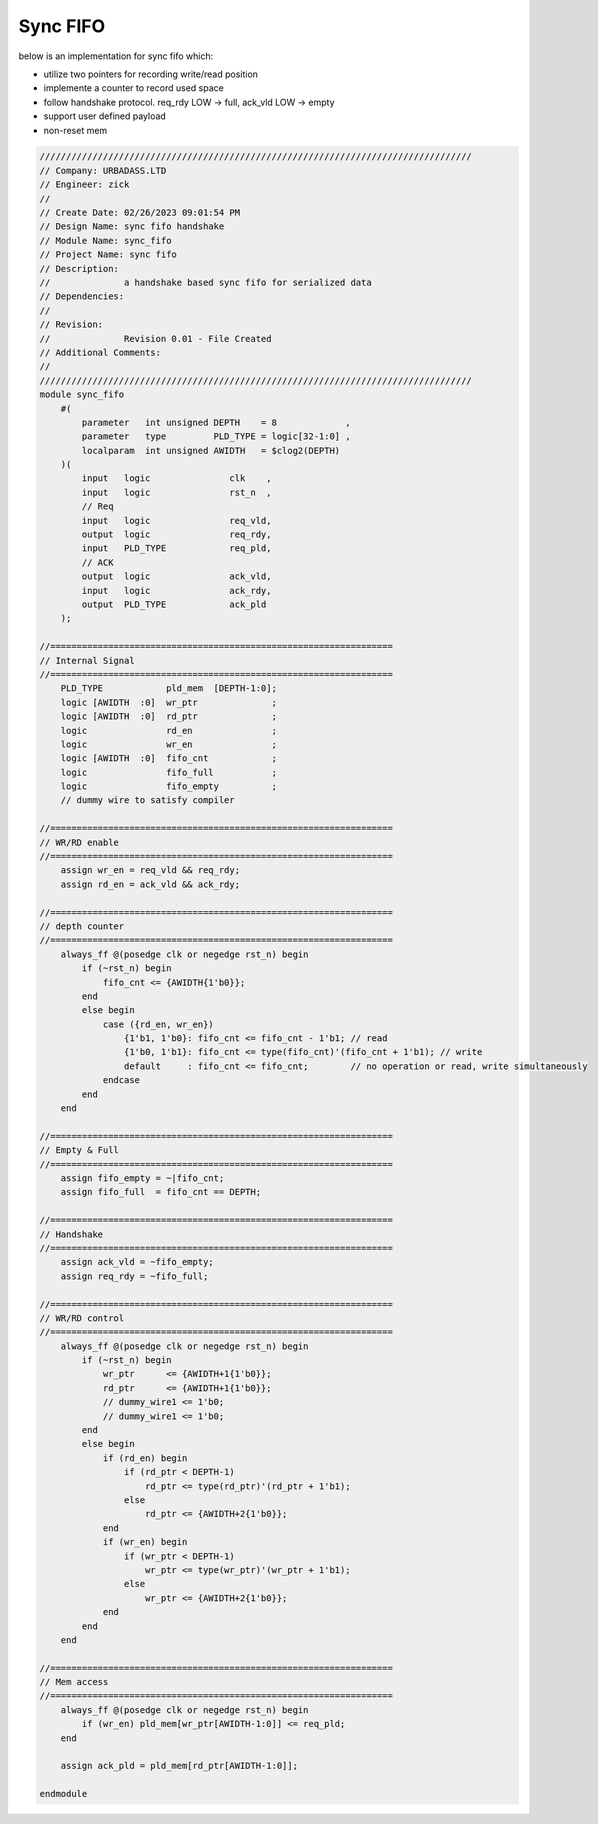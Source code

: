 Sync FIFO
============================

below is an implementation for sync fifo which: 

- utilize two pointers for recording write/read position

- implemente a counter to record used space

- follow handshake protocol. req_rdy LOW -> full, ack_vld LOW -> empty

- support user defined payload

- non-reset mem

.. code-block:: systemverilog

    //////////////////////////////////////////////////////////////////////////////////
    // Company: URBADASS.LTD
    // Engineer: zick
    // 
    // Create Date: 02/26/2023 09:01:54 PM
    // Design Name: sync fifo handshake
    // Module Name: sync_fifo
    // Project Name: sync fifo
    // Description: 
    //              a handshake based sync fifo for serialized data
    // Dependencies: 
    // 
    // Revision:
    //              Revision 0.01 - File Created
    // Additional Comments:
    // 
    //////////////////////////////////////////////////////////////////////////////////
    module sync_fifo
        #(
            parameter   int unsigned DEPTH    = 8             ,
            parameter   type         PLD_TYPE = logic[32-1:0] ,  
            localparam  int unsigned AWIDTH   = $clog2(DEPTH)
        )(
            input   logic               clk    ,
            input   logic               rst_n  ,
            // Req
            input   logic               req_vld,
            output  logic               req_rdy,
            input   PLD_TYPE            req_pld,
            // ACK
            output  logic               ack_vld,
            input   logic               ack_rdy,
            output  PLD_TYPE            ack_pld
        );

    //=================================================================
    // Internal Signal
    //=================================================================
        PLD_TYPE            pld_mem  [DEPTH-1:0];
        logic [AWIDTH  :0]  wr_ptr              ;
        logic [AWIDTH  :0]  rd_ptr              ;
        logic               rd_en               ;
        logic               wr_en               ;
        logic [AWIDTH  :0]  fifo_cnt            ;
        logic               fifo_full           ;
        logic               fifo_empty          ;
        // dummy wire to satisfy compiler

    //=================================================================
    // WR/RD enable
    //=================================================================
        assign wr_en = req_vld && req_rdy;
        assign rd_en = ack_vld && ack_rdy;

    //=================================================================
    // depth counter
    //=================================================================
        always_ff @(posedge clk or negedge rst_n) begin
            if (~rst_n) begin
                fifo_cnt <= {AWIDTH{1'b0}};
            end
            else begin
                case ({rd_en, wr_en})
                    {1'b1, 1'b0}: fifo_cnt <= fifo_cnt - 1'b1; // read
                    {1'b0, 1'b1}: fifo_cnt <= type(fifo_cnt)'(fifo_cnt + 1'b1); // write
                    default     : fifo_cnt <= fifo_cnt;        // no operation or read, write simultaneously
                endcase
            end
        end

    //=================================================================
    // Empty & Full
    //=================================================================
        assign fifo_empty = ~|fifo_cnt;
        assign fifo_full  = fifo_cnt == DEPTH;

    //=================================================================
    // Handshake
    //=================================================================
        assign ack_vld = ~fifo_empty;
        assign req_rdy = ~fifo_full;

    //=================================================================
    // WR/RD control
    //=================================================================
        always_ff @(posedge clk or negedge rst_n) begin
            if (~rst_n) begin
                wr_ptr      <= {AWIDTH+1{1'b0}};
                rd_ptr      <= {AWIDTH+1{1'b0}};
                // dummy_wire1 <= 1'b0;
                // dummy_wire1 <= 1'b0;
            end
            else begin
                if (rd_en) begin
                    if (rd_ptr < DEPTH-1)
                        rd_ptr <= type(rd_ptr)'(rd_ptr + 1'b1);
                    else 
                        rd_ptr <= {AWIDTH+2{1'b0}};
                end
                if (wr_en) begin
                    if (wr_ptr < DEPTH-1)
                        wr_ptr <= type(wr_ptr)'(wr_ptr + 1'b1);
                    else 
                        wr_ptr <= {AWIDTH+2{1'b0}};
                end
            end
        end

    //=================================================================
    // Mem access
    //=================================================================
        always_ff @(posedge clk or negedge rst_n) begin
            if (wr_en) pld_mem[wr_ptr[AWIDTH-1:0]] <= req_pld;
        end
        
        assign ack_pld = pld_mem[rd_ptr[AWIDTH-1:0]];

    endmodule
